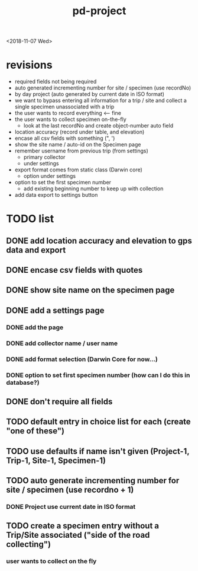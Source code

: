 #+TITLE: pd-project
<2018-11-07 Wed>
* revisions
 - required fields not being required
 - auto generated incrementing number for site / specimen (use recordNo)
 - by day project (auto generated by current date in ISO format)
 - we want to bypass entering all information for a trip / site and collect a single specimen unassociated with a trip
 - the user wants to record everything <--- fine
 - the user wants to collect specimen on-the-fly
   - look at the last recordNo and create object-number auto field
 - location accuracy (record under table, and elevation)
 - encase all csv fields with something (", ')
 - show the site name / auto-id on the Specimen page
 - remember username from previous trip (from settings)
   - primary collector
   - under settings
 - export format comes from static class (Darwin core)
   - option under settings
 - option to set the first specimen number
   - add existing beginning number to keep up with collection
 - add data export to settings button
* TODO list
** DONE add location accuracy and elevation to gps data and export
** DONE encase csv fields with quotes
** DONE show site name on the specimen page
** DONE add a settings page
*** DONE add the page
*** DONE add collector name / user name
*** DONE add format selection (Darwin Core for now...)
*** DONE option to set first specimen number (how can I do this in database?)
** DONE don't require all fields
** TODO default entry in choice list for each (create "one of these")
** TODO use defaults if name isn't given (Project-1, Trip-1, Site-1, Specimen-1)
** TODO auto generate incrementing number for site / specimen (use recordno + 1)
*** DONE Project use current date in ISO format
** TODO create a specimen entry without a Trip/Site associated ("side of the road collecting")
*** user wants to collect on the fly
